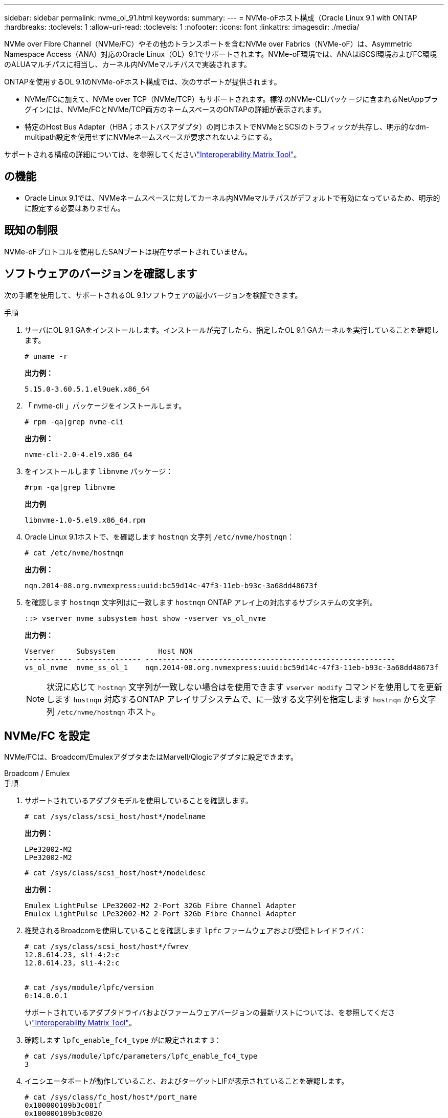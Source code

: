 ---
sidebar: sidebar 
permalink: nvme_ol_91.html 
keywords:  
summary:  
---
= NVMe-oFホスト構成（Oracle Linux 9.1 with ONTAP
:hardbreaks:
:toclevels: 1
:allow-uri-read: 
:toclevels: 1
:nofooter: 
:icons: font
:linkattrs: 
:imagesdir: ./media/


[role="lead"]
NVMe over Fibre Channel（NVMe/FC）やその他のトランスポートを含むNVMe over Fabrics（NVMe-oF）は、Asymmetric Namespace Access（ANA）対応のOracle Linux（OL）9.1でサポートされます。NVMe-oF環境では、ANAはiSCSI環境およびFC環境のALUAマルチパスに相当し、カーネル内NVMeマルチパスで実装されます。

ONTAPを使用するOL 9.1のNVMe-oFホスト構成では、次のサポートが提供されます。

* NVMe/FCに加えて、NVMe over TCP（NVMe/TCP）もサポートされます。標準のNVMe-CLIパッケージに含まれるNetAppプラグインには、NVMe/FCとNVMe/TCP両方のネームスペースのONTAPの詳細が表示されます。
* 特定のHost Bus Adapter（HBA；ホストバスアダプタ）の同じホストでNVMeとSCSIのトラフィックが共存し、明示的なdm-multipath設定を使用せずにNVMeネームスペースが要求されないようにする。


サポートされる構成の詳細については、を参照してくださいlink:https://mysupport.netapp.com/matrix/["Interoperability Matrix Tool"^]。



== の機能

* Oracle Linux 9.1では、NVMeネームスペースに対してカーネル内NVMeマルチパスがデフォルトで有効になっているため、明示的に設定する必要はありません。




== 既知の制限

NVMe-oFプロトコルを使用したSANブートは現在サポートされていません。



== ソフトウェアのバージョンを確認します

次の手順を使用して、サポートされるOL 9.1ソフトウェアの最小バージョンを検証できます。

.手順
. サーバにOL 9.1 GAをインストールします。インストールが完了したら、指定したOL 9.1 GAカーネルを実行していることを確認します。
+
[listing]
----
# uname -r
----
+
*出力例：*

+
[listing]
----
5.15.0-3.60.5.1.el9uek.x86_64
----
. 「 nvme-cli 」パッケージをインストールします。
+
[listing]
----
# rpm -qa|grep nvme-cli
----
+
*出力例：*

+
[listing]
----
nvme-cli-2.0-4.el9.x86_64
----
. をインストールします `libnvme` パッケージ：
+
[listing]
----
#rpm -qa|grep libnvme
----
+
*出力例*

+
[listing]
----
libnvme-1.0-5.el9.x86_64.rpm
----
. Oracle Linux 9.1ホストで、を確認します `hostnqn` 文字列 `/etc/nvme/hostnqn`：
+
[listing]
----
# cat /etc/nvme/hostnqn
----
+
*出力例：*

+
[listing]
----
nqn.2014-08.org.nvmexpress:uuid:bc59d14c-47f3-11eb-b93c-3a68dd48673f
----
. を確認します `hostnqn` 文字列はに一致します `hostnqn` ONTAP アレイ上の対応するサブシステムの文字列。
+
[listing]
----
::> vserver nvme subsystem host show -vserver vs_ol_nvme
----
+
*出力例：*

+
[listing]
----
Vserver     Subsystem          Host NQN
----------- --------------- ----------------------------------------------------------
vs_ol_nvme  nvme_ss_ol_1    nqn.2014-08.org.nvmexpress:uuid:bc59d14c-47f3-11eb-b93c-3a68dd48673f
----
+

NOTE: 状況に応じて `hostnqn` 文字列が一致しない場合はを使用できます `vserver modify` コマンドを使用してを更新します `hostnqn` 対応するONTAP アレイサブシステムで、に一致する文字列を指定します `hostnqn` から文字列 `/etc/nvme/hostnqn` ホスト。





== NVMe/FC を設定

NVMe/FCは、Broadcom/EmulexアダプタまたはMarvell/Qlogicアダプタに設定できます。

[role="tabbed-block"]
====
.Broadcom / Emulex
--
.手順
. サポートされているアダプタモデルを使用していることを確認します。
+
[listing]
----
# cat /sys/class/scsi_host/host*/modelname
----
+
*出力例：*

+
[listing]
----
LPe32002-M2
LPe32002-M2
----
+
[listing]
----
# cat /sys/class/scsi_host/host*/modeldesc
----
+
*出力例：*

+
[listing]
----
Emulex LightPulse LPe32002-M2 2-Port 32Gb Fibre Channel Adapter
Emulex LightPulse LPe32002-M2 2-Port 32Gb Fibre Channel Adapter
----
. 推奨されるBroadcomを使用していることを確認します `lpfc` ファームウェアおよび受信トレイドライバ：
+
[listing]
----
# cat /sys/class/scsi_host/host*/fwrev
12.8.614.23, sli-4:2:c
12.8.614.23, sli-4:2:c


# cat /sys/module/lpfc/version
0:14.0.0.1
----
+
サポートされているアダプタドライバおよびファームウェアバージョンの最新リストについては、を参照してくださいlink:https://mysupport.netapp.com/matrix/["Interoperability Matrix Tool"^]。

. 確認します `lpfc_enable_fc4_type` がに設定されます `3`：
+
[listing]
----
# cat /sys/module/lpfc/parameters/lpfc_enable_fc4_type
3
----
. イニシエータポートが動作していること、およびターゲットLIFが表示されていることを確認します。
+
[listing]
----
# cat /sys/class/fc_host/host*/port_name
0x100000109b3c081f
0x100000109b3c0820

# cat /sys/class/fc_host/host*/port_state
Online
Online
# cat /sys/class/scsi_host/host*/nvme_info
# cat /sys/class/scsi_host/host*/nvme_info
NVME Initiator Enabled
XRI Dist lpfc0 Total 6144 IO 5894 ELS 250
NVME LPORT lpfc0 WWPN x100000109b1c1204 WWNN x200000109b1c1204 DID x011d00 ONLINE
NVME RPORT WWPN x203800a098dfdd91 WWNN x203700a098dfdd91 DID x010c07 TARGET DISCSRVC ONLINE
NVME RPORT WWPN x203900a098dfdd91 WWNN x203700a098dfdd91 DID x011507 TARGET DISCSRVC ONLINE
NVME Statistics
LS: Xmt 0000000f78 Cmpl 0000000f78 Abort 00000000
LS XMIT: Err 00000000 CMPL: xb 00000000 Err 00000000
Total FCP Cmpl 000000002fe29bba Issue 000000002fe29bc4 OutIO 000000000000000a
abort 00001bc7 noxri 00000000 nondlp 00000000 qdepth 00000000 wqerr 00000000 err 00000000
FCP CMPL: xb 00001e15 Err 0000d906
NVME Initiator Enabled
XRI Dist lpfc1 Total 6144 IO 5894 ELS 250
NVME LPORT lpfc1 WWPN x100000109b1c1205 WWNN x200000109b1c1205 DID x011900 ONLINE
NVME RPORT WWPN x203d00a098dfdd91 WWNN x203700a098dfdd91 DID x010007 TARGET DISCSRVC ONLINE
NVME RPORT WWPN x203a00a098dfdd91 WWNN x203700a098dfdd91 DID x012a07 TARGET DISCSRVC ONLINE
NVME Statistics
LS: Xmt 0000000fa8 Cmpl 0000000fa8 Abort 00000000
LS XMIT: Err 00000000 CMPL: xb 00000000 Err 00000000
Total FCP Cmpl 000000002e14f170 Issue 000000002e14f17a OutIO 000000000000000a
abort 000016bb noxri 00000000 nondlp 00000000 qdepth 00000000 wqerr 00000000 err 00000000
FCP CMPL: xb 00001f50 Err 0000d9f8

----


--
.NVMe / FC向けMarvell/QLogic FCアダプタ
--
OL 9.1 GAカーネルに含まれているネイティブの受信トレイqla2xxxドライバには、最新のアップストリーム修正が含まれています。これらの修正は、ONTAPのサポートに不可欠です。

.手順
. サポートされているアダプタドライバとファームウェアのバージョンが実行されていることを確認します。
+
[listing]
----
# cat /sys/class/fc_host/host*/symbolic_name
QLE2742 FW:v9.18.02 DVR:v10.02.00.106-k
QLE2742 FW:v9.18.02 DVR:v10.02.00.106-k
----
. 確認します `ql2xnvmeenable` が設定されます。これにより、MarvellアダプタをNVMe/FCイニシエータとして機能させることができます。
+
[listing]
----
# cat /sys/module/qla2xxx/parameters/ql2xnvmeenable
1
----


--
====


=== 1MB の I/O サイズを有効にする（オプション）

ONTAPは、Identify ControllerデータでMDT（MAX Data転送サイズ）が8であると報告します。つまり、最大I/O要求サイズは1MBです。Broadcom NVMe/FCホストにサイズ1MBのI/O要求を実行するには、パラメータの値を `lpfc_sg_seg_cnt`デフォルト値の64から256に増やす必要があります `lpfc`。


NOTE: この手順は、Qlogic NVMe/FCホストには適用されません。

.手順
.  `lpfc_sg_seg_cnt`パラメータを256に設定します。
+
[source, cli]
----
cat /etc/modprobe.d/lpfc.conf
----
+
次の例のような出力が表示されます。

+
[listing]
----
options lpfc lpfc_sg_seg_cnt=256
----
. コマンドを実行し `dracut -f`、ホストをリブートします。
. の値が256であることを確認し `lpfc_sg_seg_cnt`ます。
+
[source, cli]
----
cat /sys/module/lpfc/parameters/lpfc_sg_seg_cnt
----




== NVMe/FC を設定

NVMe/TCPには自動接続機能はありません。そのため、パスがダウンしてデフォルトのタイムアウト（10分）内に復元されないと、NVMe/TCPは自動的に再接続できません。タイムアウトを回避するには、フェイルオーバーイベントの再試行期間を30分以上に設定する必要があります。

.手順
. イニシエータポートがサポートされているNVMe/TCP LIFの検出ログページのデータを取得できることを確認します。
+
[listing]
----
nvme discover -t tcp -w host-traddr -a traddr
----
+
*出力例：*

+
[listing]
----
#  nvme discover -t tcp -w 192.168.6.13 -a 192.168.6.15
Discovery Log Number of Records 6, Generation counter 8
=====Discovery Log Entry 0======
trtype: tcp
adrfam: ipv4
subtype: unrecognized
treq: not specified
portid: 0
trsvcid: 8009
subnqn: nqn.1992-08.com.netapp:sn.1c6ac66338e711eda41dd039ea3ad566:discovery
traddr: 192.168.6.17
sectype: none
=====Discovery Log Entry 1======
trtype: tcp
adrfam: ipv4
subtype: unrecognized
treq: not specified
portid: 1
trsvcid: 8009
subnqn: nqn.1992-08.com.netapp:sn.1c6ac66338e711eda41dd039ea3ad566:discovery
traddr: 192.168.5.17
sectype: none
=====Discovery Log Entry 2======
trtype: tcp
adrfam: ipv4
subtype: unrecognized
treq: not specified
portid: 2
trsvcid: 8009
subnqn: nqn.1992-08.com.netapp:sn.1c6ac66338e711eda41dd039ea3ad566:discovery
traddr: 192.168.6.15
sectype: none
=====Discovery Log Entry 3======
trtype: tcp
adrfam: ipv4
subtype: nvme subsystem
treq: not specified
portid: 0
trsvcid: 4420
subnqn: nqn.1992-08.com.netapp:sn.1c6ac66338e711eda41dd039ea3ad566:subsystem.host_95
traddr: 192.168.6.17
sectype: none
..........

----
. NVMe/TCPイニシエータとターゲットLIFの他の組み合わせで、検出ログページのデータを正常に取得できることを確認します。
+
[listing]
----
nvme discover -t tcp -w host-traddr -a traddr
----
+
*出力例：*

+
[listing]
----
# nvme discover -t tcp -w 192.168.5.13 -a 192.168.5.15
# nvme discover -t tcp -w 192.168.5.13 -a 192.168.5.17
# nvme discover -t tcp -w 192.168.6.13 -a 192.168.6.15
# nvme discover -t tcp -w 192.168.6.13 -a 192.168.6.17
----
. を実行します `nvme connect-all` ノード全体でサポートされているすべてのNVMe/TCPイニシエータ/ターゲットLIFを対象にコマンドを実行し、コントローラ損失のタイムアウト時間を30分または1、800秒以上に設定します。
+
[listing]
----
nvme connect-all -t tcp -w host-traddr -a traddr -l 1800
----
+
*出力例：*

+
[listing]
----
# nvme connect-all -t tcp -w 192.168.5.13 -a 192.168.5.15 -l 1800
# nvme connect-all -t tcp -w 192.168.5.13 -a 192.168.5.17 -l 1800
# nvme connect-all -t tcp -w 192.168.6.13 -a 192.168.6.15 -l 1800
# nvme connect-all -t tcp -w 192.168.6.13 -a 192.168.6.17 -l 1800
----




== NVMe-oF を検証します

NVMe-oFの検証には、次の手順を使用できます。

.手順
. OL 9.1ホストで次のNVMe/FC設定を確認します。
+
[listing]
----
# cat /sys/module/nvme_core/parameters/multipath
Y
----
+
[listing]
----
# cat /sys/class/nvme-subsystem/nvme-subsys*/model
NetApp ONTAP Controller
NetApp ONTAP Controller
----
+
[listing]
----
# cat /sys/class/nvme-subsystem/nvme-subsys*/iopolicy
round-robin
round-robin
----
. ネームスペースが作成され、ホストで正しく検出されたことを確認します。
+
[listing]
----
# nvme list
----
+
*出力例：*

+
[listing]
----
Node         SN                   Model
---------------------------------------------------------
/dev/nvme0n1 814vWBNRwf9HAAAAAAAB NetApp ONTAP Controller
/dev/nvme0n2 814vWBNRwf9HAAAAAAAB NetApp ONTAP Controller
/dev/nvme0n3 814vWBNRwf9HAAAAAAAB NetApp ONTAP Controller


Namespace Usage    Format             FW             Rev
-----------------------------------------------------------
1                 85.90 GB / 85.90 GB  4 KiB + 0 B   FFFFFFFF
2                 85.90 GB / 85.90 GB  24 KiB + 0 B  FFFFFFFF
3                 85.90 GB / 85.90 GB  4 KiB + 0 B   FFFFFFFF
----
. 各パスのコントローラの状態がliveであり、正しいANAステータスが設定されていることを確認します。
+
[role="tabbed-block"]
====
.NVMe/FC
--
[listing]
----
# nvme list-subsys /dev/nvme0n1
----
*出力例：*

[listing]
----
nvme-subsys0 - NQN=nqn.1992-08.com.netapp:sn.5f5f2c4aa73b11e9967e00a098df41bd:subsystem.nvme_ss_ol_1
\
+- nvme0 fc traddr=nn-0x203700a098dfdd91:pn-0x203800a098dfdd91 host_traddr=nn-0x200000109b1c1204:pn-0x100000109b1c1204 live inaccessible
+- nvme1 fc traddr=nn-0x203700a098dfdd91:pn-0x203900a098dfdd91 host_traddr=nn-0x200000109b1c1204:pn-0x100000109b1c1204 live inaccessible
+- nvme2 fc traddr=nn-0x203700a098dfdd91:pn-0x203a00a098dfdd91 host_traddr=nn-0x200000109b1c1205:pn-0x100000109b1c1205 live optimized
+- nvme3 fc traddr=nn-0x203700a098dfdd91:pn-0x203d00a098dfdd91 host_traddr=nn-0x200000109b1c1205:pn-0x100000109b1c1205 live optimized
----
--
.NVMe/FC
--
[listing]
----
nvme list-subsys /dev/nvme1n22
----
*出力例*

[listing]
----
nvme-subsys1 - NQN=nqn.1992-08.com.netapp:sn.68c036aaa3cf11edbb95d039ea243511:subsystem.tcp
\
+- nvme2 tcp traddr=192.168.8.49,trsvcid=4420,host_traddr=192.168.8.1 live optimized
+- nvme3 tcp traddr=192.168.8.48,trsvcid=4420,host_traddr=192.168.8.1 live optimized
+- nvme6 tcp traddr=192.168.9.49,trsvcid=4420,host_traddr=192.168.9.1 live non-optimized
+- nvme7 tcp traddr=192.168.9.48,trsvcid=4420,host_traddr=192.168.9.1 live non-optimized
----
--
====
. ネットアッププラグインで、ONTAP ネームスペースデバイスごとに正しい値が表示されていることを確認します。
+
[role="tabbed-block"]
====
.列（ Column ）
--
[listing]
----
# nvme netapp ontapdevices -o column
----
*出力例：*

[listing]
----
Device        Vserver   Namespace Path
----------------------- ------------------------------
/dev/nvme0n1   vs_ol_nvme  /vol/ol_nvme_vol_1_1_0/ol_nvme_ns
/dev/nvme0n2   vs_ol_nvme  /vol/ol_nvme_vol_1_0_0/ol_nvme_ns
/dev/nvme0n3   vs_ol_nvme  /vol/ol_nvme_vol_1_1_1/ol_nvme_ns


NSID       UUID                                   Size
------------------------------------------------------------
1          72b887b1-5fb6-47b8-be0b-33326e2542e2   85.90GB
2          04bf9f6e-9031-40ea-99c7-a1a61b2d7d08   85.90GB
3          264823b1-8e03-4155-80dd-e904237014a4   85.90GB
----
--
.JSON
--
[listing]
----
# nvme netapp ontapdevices -o json
----
*出力例*

[listing]
----
{
"ONTAPdevices" : [
    {
        "Device" : "/dev/nvme0n1",
        "Vserver" : "vs_ol_nvme",
        "Namespace_Path" : "/vol/ol_nvme_vol_1_1_0/ol_nvme_ns",
        "NSID" : 1,
        "UUID" : "72b887b1-5fb6-47b8-be0b-33326e2542e2",
        "Size" : "85.90GB",
        "LBA_Data_Size" : 4096,
        "Namespace_Size" : 20971520
    },
    {
        "Device" : "/dev/nvme0n2",
        "Vserver" : "vs_ol_nvme",
        "Namespace_Path" : "/vol/ol_nvme_vol_1_0_0/ol_nvme_ns",
        "NSID" : 2,
        "UUID" : "04bf9f6e-9031-40ea-99c7-a1a61b2d7d08",
        "Size" : "85.90GB",
        "LBA_Data_Size" : 4096,
        "Namespace_Size" : 20971520
      },
      {
         "Device" : "/dev/nvme0n3",
         "Vserver" : "vs_ol_nvme",
         "Namespace_Path" : "/vol/ol_nvme_vol_1_1_1/ol_nvme_ns",
         "NSID" : 3,
         "UUID" : "264823b1-8e03-4155-80dd-e904237014a4",
         "Size" : "85.90GB",
         "LBA_Data_Size" : 4096,
         "Namespace_Size" : 20971520
       },
  ]
}
----
--
====




== 既知の問題

ONTAPリリースを使用したOL 9.1のNVMe-oFホスト構成には、次の既知の問題があります。

[cols=""20"]
|===
| NetApp バグ ID | タイトル | 説明 


| 1536937 | `nvme list-subsys` コマンドを実行すると、サブシステムについて繰り返しNVMeコントローラが出力されます | 。 `nvme list-subsys` コマンドは、指定したサブシステムに関連付けられているNVMeコントローラの一意のリストを返す必要があります。Oracle Linux 9.1の場合は、 `nvme list-subsys` コマンドは、指定したサブシステムに属するすべてのネームスペースについて、それぞれのAsymmetric Namespace Access（ANA）状態のNVMeコントローラを返します。ただし、ANAの状態はネームスペースごとの属性であるため、特定のネームスペースのサブシステムコマンド構文をリストすると、パスの状態を含む一意のNVMeコントローラエントリを表示すると便利です。 


| 1539101 | Oracle Linux 9.1 NVMe-oFホストで永続的検出コントローラを作成できない | Oracle Linux 9.1のNVMe-oFホストでは、を使用できます `nvme discover -p` 永続的検出コントローラ（PDC）を作成するコマンド。このコマンドを使用する場合は、イニシエータとターゲットの組み合わせごとに1つのPDCを作成する必要があります。ただし、NVMe-oFホストでOracle Linux 9.1を実行している場合は、の実行時にPDCの作成が失敗します `nvme discover -p` コマンドが実行されます。 
|===